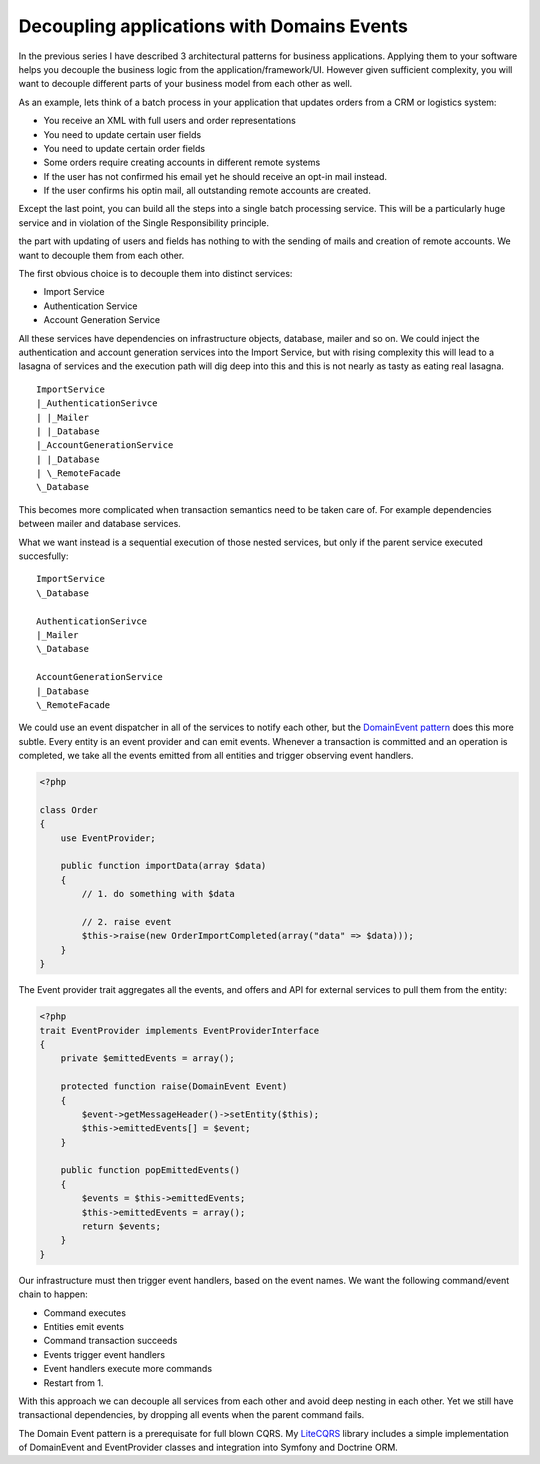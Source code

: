 Decoupling applications with Domains Events
===========================================

In the previous series I have described 3 architectural patterns for business
applications. Applying them to your software helps you decouple the business
logic from the application/framework/UI. However given sufficient complexity,
you will want to decouple different parts of your business model from each
other as well.

As an example, lets think of a batch process in your application that updates
orders from a CRM or logistics system:

- You receive an XML with full users and order representations
- You need to update certain user fields
- You need to update certain order fields
- Some orders require creating accounts in different remote systems
- If the user has not confirmed his email yet he should receive an opt-in
  mail instead.
- If the user confirms his optin mail, all outstanding remote accounts are
  created.

Except the last point, you can build all the steps into a single batch
processing service. This will be a particularly huge service and in violation
of the Single Responsibility principle. 

the part with updating of users and fields has nothing to with the sending of
mails and creation of remote accounts.  We want to decouple them from each
other.

The first obvious choice is to decouple them into distinct services:

- Import Service
- Authentication Service
- Account Generation Service

All these services have dependencies on infrastructure objects, database,
mailer and so on. We could inject the authentication and account generation
services into the Import Service, but with rising complexity this will lead to
a lasagna of services and the execution path will dig deep into this and this
is not nearly as tasty as eating real lasagna.

::

    ImportService
    |_AuthenticationSerivce
    | |_Mailer
    | |_Database
    |_AccountGenerationService
    | |_Database
    | \_RemoteFacade
    \_Database

This becomes more complicated when transaction semantics need to be taken care
of. For example dependencies between mailer and database services.

What we want instead is a sequential execution of those nested services, but
only if the parent service executed succesfully:

:: 

    ImportService
    \_Database

    AuthenticationSerivce
    |_Mailer
    \_Database

    AccountGenerationService
    |_Database
    \_RemoteFacade

We could use an event dispatcher in all of the services to notify each other,
but the `DomainEvent pattern
<http://martinfowler.com/eaaDev/DomainEvent.html>`_ does this more subtle. Every entity is an event
provider and can emit events. Whenever a transaction is committed and an
operation is completed, we take all the events emitted from all entities and
trigger observing event handlers.

.. code-block:: php

    <?php

    class Order
    {
        use EventProvider;

        public function importData(array $data)
        {
            // 1. do something with $data

            // 2. raise event
            $this->raise(new OrderImportCompleted(array("data" => $data)));
        }
    }

The Event provider trait aggregates all the events, and offers
and API for external services to pull them from the entity:

.. code-block:: php

    <?php
    trait EventProvider implements EventProviderInterface
    {
        private $emittedEvents = array();

        protected function raise(DomainEvent Event)
        {
            $event->getMessageHeader()->setEntity($this);
            $this->emittedEvents[] = $event;
        }

        public function popEmittedEvents()
        {
            $events = $this->emittedEvents;
            $this->emittedEvents = array();
            return $events;
        }
    }

Our infrastructure must then trigger event handlers, based
on the event names. We want the following command/event chain to happen:

- Command executes
- Entities emit events
- Command transaction succeeds
- Events trigger event handlers
- Event handlers execute more commands
- Restart from 1.

With this approach we can decouple all services from each other and avoid
deep nesting in each other. Yet we still have transactional dependencies,
by dropping all events when the parent command fails.

The Domain Event pattern is a prerequisate for full blown CQRS. My `LiteCQRS
<https://github.com/beberlei/litecqrs-php>`_ library includes a simple
implementation of DomainEvent and EventProvider classes and integration into
Symfony and Doctrine ORM.

.. author:: default
.. categories:: none
.. tags:: none
.. comments::
